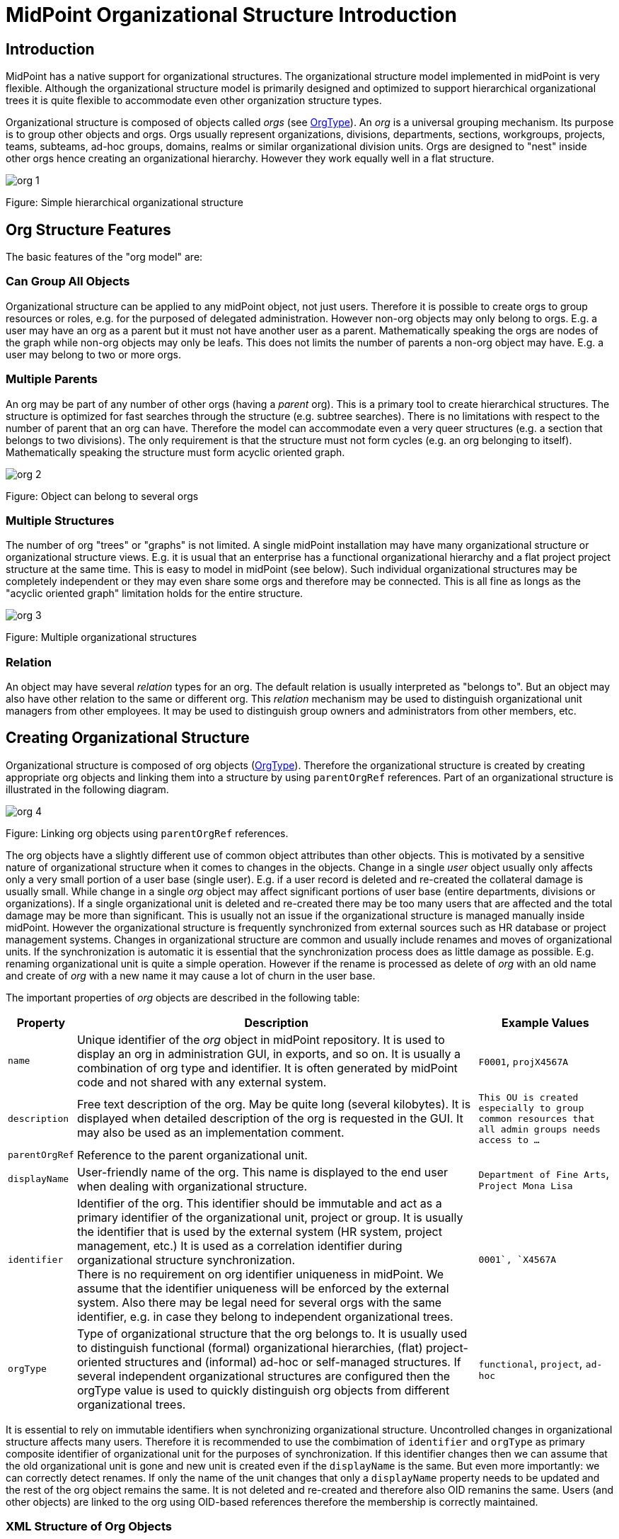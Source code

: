 = MidPoint Organizational Structure Introduction
:page-nav-title: Introduction
:page-wiki-name: Organizational Structure
:page-wiki-id: 11370672
:page-wiki-metadata-create-user: semancik
:page-wiki-metadata-create-date: 2013-07-24T10:01:15.792+02:00
:page-wiki-metadata-modify-user: semancik
:page-wiki-metadata-modify-date: 2016-09-16T11:33:44.628+02:00
:page-upkeep-status: yellow

== Introduction

MidPoint has a native support for organizational structures.
The organizational structure model implemented in midPoint is very flexible.
Although the organizational structure model is primarily designed and optimized to support hierarchical organizational trees it is quite flexible to accommodate even other organization structure types.

Organizational structure is composed of objects called _orgs_ (see xref:/midpoint/architecture/archive/data-model/midpoint-common-schema/orgtype/[OrgType]). An _org_ is a universal grouping mechanism.
Its purpose is to group other objects and orgs.
Orgs usually represent organizations, divisions, departments, sections, workgroups, projects, teams, subteams, ad-hoc groups, domains, realms or similar organizational division units.
Orgs are designed to "nest" inside other orgs hence creating an organizational hierarchy.
However they work equally well in a flat structure.

image::org-1.png[]

Figure: Simple hierarchical organizational structure


== Org Structure Features

The basic features of the "org model" are:


=== Can Group All Objects

Organizational structure can be applied to any midPoint object, not just users.
Therefore it is possible to create orgs to group resources or roles, e.g. for the purposed of delegated administration.
However non-org objects may only belong to orgs.
E.g. a user may have an org as a parent but it must not have another user as a parent.
Mathematically speaking the orgs are nodes of the graph while non-org objects may only be leafs.
This does not limits the number of parents a non-org object may have.
E.g. a user may belong to two or more orgs.


=== Multiple Parents

An org may be part of any number of other orgs (having a _parent_ org).
This is a primary tool to create hierarchical structures.
The structure is optimized for fast searches through the structure (e.g. subtree searches).
There is no limitations with respect to the number of parent that an org can have.
Therefore the model can accommodate even a very queer structures (e.g. a section that belongs to two divisions).
The only requirement is that the structure must not form cycles (e.g. an org belonging to itself).
Mathematically speaking the structure must form acyclic oriented graph.

image::org-2.png[]



Figure: Object can belong to several orgs


=== Multiple Structures

The number of org "trees" or "graphs" is not limited.
A single midPoint installation may have many organizational structure or organizational structure views.
E.g. it is usual that an enterprise has a functional organizational hierarchy and a flat project project structure at the same time.
This is easy to model in midPoint (see below).
Such individual organizational structures may be completely independent or they may even share some orgs and therefore may be connected.
This is all fine as longs as the "acyclic oriented graph" limitation holds for the entire structure.

image::org-3.png[]

Figure: Multiple organizational structures


=== Relation

An object may have several _relation_ types for an org.
The default relation is usually interpreted as "belongs to".
But an object may also have other relation to the same or different org.
This _relation_ mechanism may be used to distinguish organizational unit managers from other employees.
It may be used to distinguish group owners and administrators from other members, etc.


== Creating Organizational Structure

Organizational structure is composed of org objects (xref:/midpoint/architecture/archive/data-model/midpoint-common-schema/orgtype/[OrgType]). Therefore the organizational structure is created by creating appropriate org objects and linking them into a structure by using `parentOrgRef` references.
Part of an organizational structure is illustrated in the following diagram.

image::org-4.png[]



Figure: Linking org objects using `parentOrgRef` references.

The org objects have a slightly different use of common object attributes than other objects.
This is motivated by a sensitive nature of organizational structure when it comes to changes in the objects.
Change in a single _user_ object usually only affects only a very small portion of a user base (single user).
E.g. if a user record is deleted and re-created the collateral damage is usually small.
While change in a single _org_ object may affect significant portions of user base (entire departments, divisions or organizations).
If a single organizational unit is deleted and re-created there may be too many users that are affected and the total damage may be more than significant.
This is usually not an issue if the organizational structure is managed manually inside midPoint.
However the organizational structure is frequently synchronized from external sources such as HR database or project management systems.
Changes in organizational structure are common and usually include renames and moves of organizational units.
If the synchronization is automatic it is essential that the synchronization process does as little damage as possible.
E.g. renaming organizational unit is quite a simple operation.
However if the rename is processed as delete of _org_ with an old name and create of _org_ with a new name it may cause a lot of churn in the user base.

The important properties of _org_ objects are described in the following table:

[%autowidth]
|===
| Property | Description | Example Values

| `name`
| Unique identifier of the _org_ object in midPoint repository.
It is used to display an org in administration GUI, in exports, and so on.
It is usually a combination of org type and identifier.
It is often generated by midPoint code and not shared with any external system.
| `F0001`, `projX4567A`


| `description`
| Free text description of the org.
May be quite long (several kilobytes).
It is displayed when detailed description of the org is requested in the GUI.
It may also be used as an implementation comment.
| `This OU is created especially to group common resources that all admin groups needs access to ...`


| `parentOrgRef`
| Reference to the parent organizational unit.
|


| `displayName`
| User-friendly name of the org.
This name is displayed to the end user when dealing with organizational structure.
| `Department of Fine Arts`, `Project Mona Lisa`


| `identifier`
| Identifier of the org.
This identifier should be immutable and act as a primary identifier of the organizational unit, project or group.
It is usually the identifier that is used by the external system (HR system, project management, etc.) It is used as a correlation identifier during organizational structure synchronization. +
There is no requirement on org identifier uniqueness in midPoint.
We assume that the identifier uniqueness will be enforced by the external system.
Also there may be legal need for several orgs with the same identifier, e.g. in case they belong to independent organizational trees.
| ``0001`, `X4567A``


| `orgType`
| Type of organizational structure that the org belongs to.
It is usually used to distinguish functional (formal) organizational hierarchies, (flat) project-oriented structures and (informal) ad-hoc or self-managed structures.
If several independent organizational structures are configured then the orgType value is used to quickly distinguish org objects from different organizational trees.
| `functional`, `project`, `ad-hoc`


|===

It is essential to rely on immutable identifiers when synchronizing organizational structure.
Uncontrolled changes in organizational structure affects many users.
Therefore it is recommended to use the combimation of `identifier` and `orgType` as primary composite identifier of organizational unit for the purposes of synchronization.
If this identifier changes then we can assume that the old organizational unit is gone and new unit is created even if the `displayName` is the same.
But even more importantly: we can correctly detect renames.
If only the name of the unit changes that only a `displayName` property needs to be updated and the rest of the org object remains the same.
It is not deleted and re-created and therefore also OID remanins the same.
Users (and other objects) are linked to the org using OID-based references therefore the membership is correctly maintained.


=== XML Structure of Org Objects

.XML structure of a basic organizational unit
[source,xml]
----
    <org oid="c74a7d86-7798-11e2-964e-100000000100">
        <name>F0000</name>
        <description>Famous workshop of Leonardo da Vinci</description>
        <displayName>Leonardo's Workshop</displayName>
        <identifier>0000</identifier>
        <orgType>functional</orgType>
        <costCenter>CC000</costCenter>
        <locality>Florence</locality>
    </org>
----

.Structure of a second-level organizational unit
[source,xml]
----
<org oid="c74a7d86-7798-11e2-964e-100000000100">
        <name>F0100</name>
        <description>Fine arts and stuff</description>
        <parentOrgRef oid="c74a7d86-7798-11e2-964e-100000000000" type="OrgType"/>
        <displayName>Department of Arts</displayName>
        <identifier>0100</identifier>
        <orgType>functional</orgType>
        <costCenter>CC100</costCenter>
        <locality>Florence</locality>
    </org>
----


== Assigning Objects to Orgs

Organizational structure is linked together using `parentOrgRef` references.
Vast majority of midPoint components will look at these references only when working with organizational structure, displaying it, etc.
The references are internally backed by indexing structures that make it very efficient to suppport tree-like structures - which is something that relational databases are not usually built for.
But there is price to pay for this efficiency.
The `parentOrgRef` references are very simple and quite static.
There is no (direct) way how to specify conditional or temporary membership in an org just by using `parentOrgRef`. Doing so would complicate the system to the point that it would no longer be efficient or maintainable.
But conditional and temporary membership is something for which xref:/midpoint/reference/roles-policies/assignment/[assignments] were designed.
Therefore the plain organizational structure is combined with assignments to get the benefits of both mechanisms.

image::org-5.png[]



[%autowidth]
|===
| Object types | Linking Mechanism | Description

| Org to Org
| parentOrgRef
|


| focus to Org +
(User to Org)
| assignment
| Focal objects (such as User) are _assigned_ to the orgs.
If the assignment is valid (condition is true and the time constraints are satisfied) then a `parentOrgRef` will be automatically created by midPoint.
When the assignment becomes invalid the `parentOrgRef` is removed which efficiently removes memebrship in the org (the assignment remains unmodified).


| configuration to Org +
(Resource to Org)
| parentOrgRef
| Configuration objects (such as Resource or Connector) does not have assignments.
Such objects are directly linked to the orgs into which they belong using `parentOrgRef`.


|===


== Organizational Structure and RBAC

Organizational structure is usually related to the role structure (RBAC).
E.g. it is usual that all users belonging to a specific department have the same role.
MidPoint makes this arrangement easy to implement by a simple mechanism: *every org is also a role at the same time*. This may be quite unusual and it may take some time to fully understand but it is a powerful mechanism.
Most of the orgs do not have any inducements therefore they are considered empty roles and nothing special happens.
But it all gets much more interesting if an org has an inducement.
If a user is assigned to such org the org behaves as a role and automatically computes and executes all the construction element that the inducement leads to.

// TODO: better description


// TODO: == Searching Organizational Structure

// TODO: search filters that are special for organizational units (depth)

// TODO: mention that searching in the org hierarchies is efficient (index table)


== See Also

* xref:/midpoint/reference/roles-policies/assignment/[Assignment]

* xref:/midpoint/reference/roles-policies/rbac/[Advanced Hybrid RBAC]